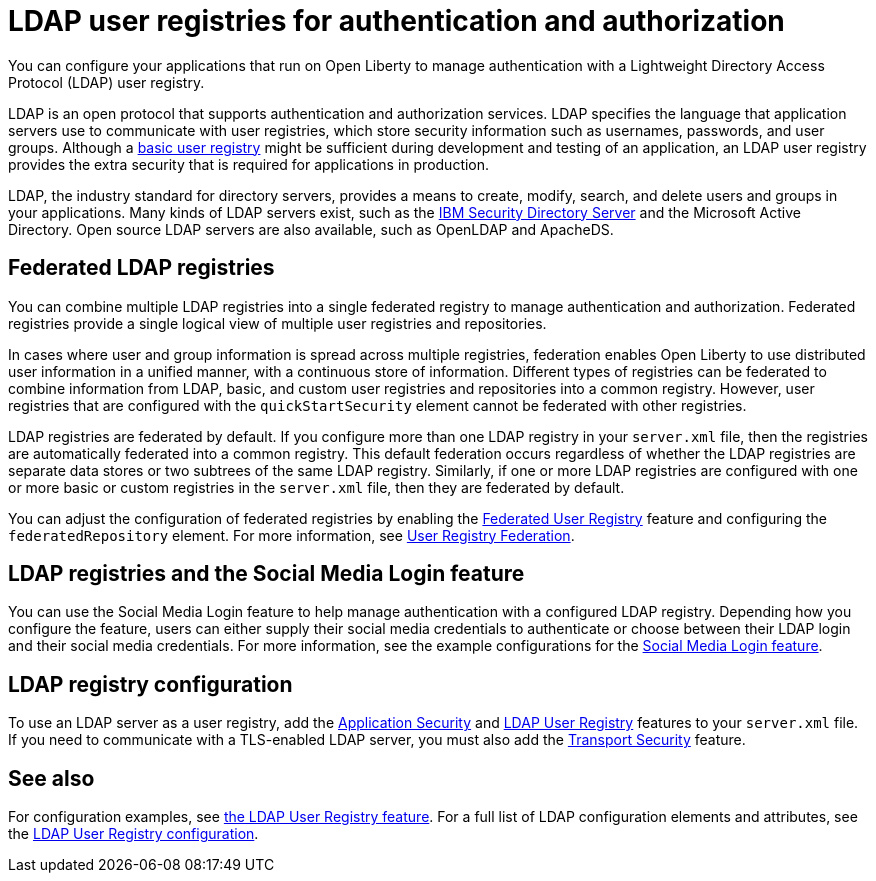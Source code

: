 // Copyright (c) 2020 IBM Corporation and others.
// Licensed under Creative Commons Attribution-NoDerivatives
// 4.0 International (CC BY-ND 4.0)
//   https://creativecommons.org/licenses/by-nd/4.0/
//
// Contributors:
//     IBM Corporation
//
:page-description: You can configure your applications that run on Open Liberty to manage authentication with a Lightweight Directory Access Protocol (LDAP) user registry.
:page-layout: general-reference
:seo-title: Configuring an LDAP user registry for authentication and authorization
:seo-description: You can configure your applications that run on Open Liberty to manage authentication with a Lightweight Directory Access Protocol (LDAP) user registry.
:page-layout: general-reference
:page-type: general
= LDAP user registries for authentication and authorization

You can configure your applications that run on Open Liberty to manage authentication with a Lightweight Directory Access Protocol (LDAP) user registry.

LDAP is an open protocol that supports authentication and authorization services.
LDAP specifies the language that application servers use to communicate with user registries, which store security information such as usernames, passwords, and user groups.
Although a link:/docs/ref/general/#basic-registry.html[basic user registry] might be sufficient during development and testing of an application, an LDAP user registry provides the extra security that is required for applications in production.

LDAP, the industry standard for directory servers, provides a means to create, modify, search, and delete users and groups in your applications.
Many kinds of LDAP servers exist, such as the link:https://www.ibm.com/support/knowledgecenter/SSVJJU_6.4.0/com.ibm.IBMDS.doc_6.4/c_po_SDS_overview.html[IBM Security Directory Server] and the Microsoft Active Directory.
Open source LDAP servers are also available, such as OpenLDAP and ApacheDS.

== Federated LDAP registries

You can combine multiple LDAP registries into a single federated registry to manage authentication and authorization.
Federated registries provide a single logical view of multiple user registries and repositories.

In cases where user and group information is spread across multiple registries, federation enables Open Liberty to use distributed user information in a unified manner, with a continuous store of information.
Different types of registries can be federated to combine information from LDAP, basic, and custom user registries and repositories into a common registry. However, user registries that are configured with the `quickStartSecurity` element cannot be federated with other registries.

LDAP registries are federated by default.
If you configure more than one LDAP registry in your `server.xml` file, then the registries are automatically federated into a common registry.
This default federation occurs regardless of whether the LDAP registries are separate data stores or two subtrees of the same LDAP registry.
Similarly, if one or more LDAP registries are configured with one or more basic or custom registries in the `server.xml` file, then they are federated by default.

You can adjust the configuration of federated registries by enabling the link:/docs/ref/feature/#federatedRegistry-1.0.html[Federated User Registry] feature and configuring the `federatedRepository` element.
For more information, see link:/docs/ref/config/#federatedRepository.html[User Registry Federation].

== LDAP registries and the Social Media Login feature

You can use the Social Media Login feature to help manage authentication with a configured LDAP registry.
Depending how you configure the feature, users can either supply their social media credentials to authenticate or choose between their LDAP login and their social media credentials.
For more information, see the example configurations for the link:/docs/ref/feature/#socialLogin-1.0.html[Social Media Login feature].

== LDAP registry configuration

To use an LDAP server as a user registry, add the link:/docs/ref/feature/#appSecurity-3.0.html[Application Security] and link:/docs/ref/feature/#ldapRegistry.html[LDAP User Registry] features to your `server.xml` file.
If you need to communicate with a TLS-enabled LDAP server, you must also add the link:/docs/ref/feature/#transportSecurity.html[Transport Security] feature.

== See also

For configuration examples, see link:/docs/ref/feature/#ldapRegistry.html[ the LDAP User Registry feature].
For a full list of LDAP configuration elements and attributes, see the link:/docs/ref/config/#ldapRegistry.html[LDAP User Registry configuration].
